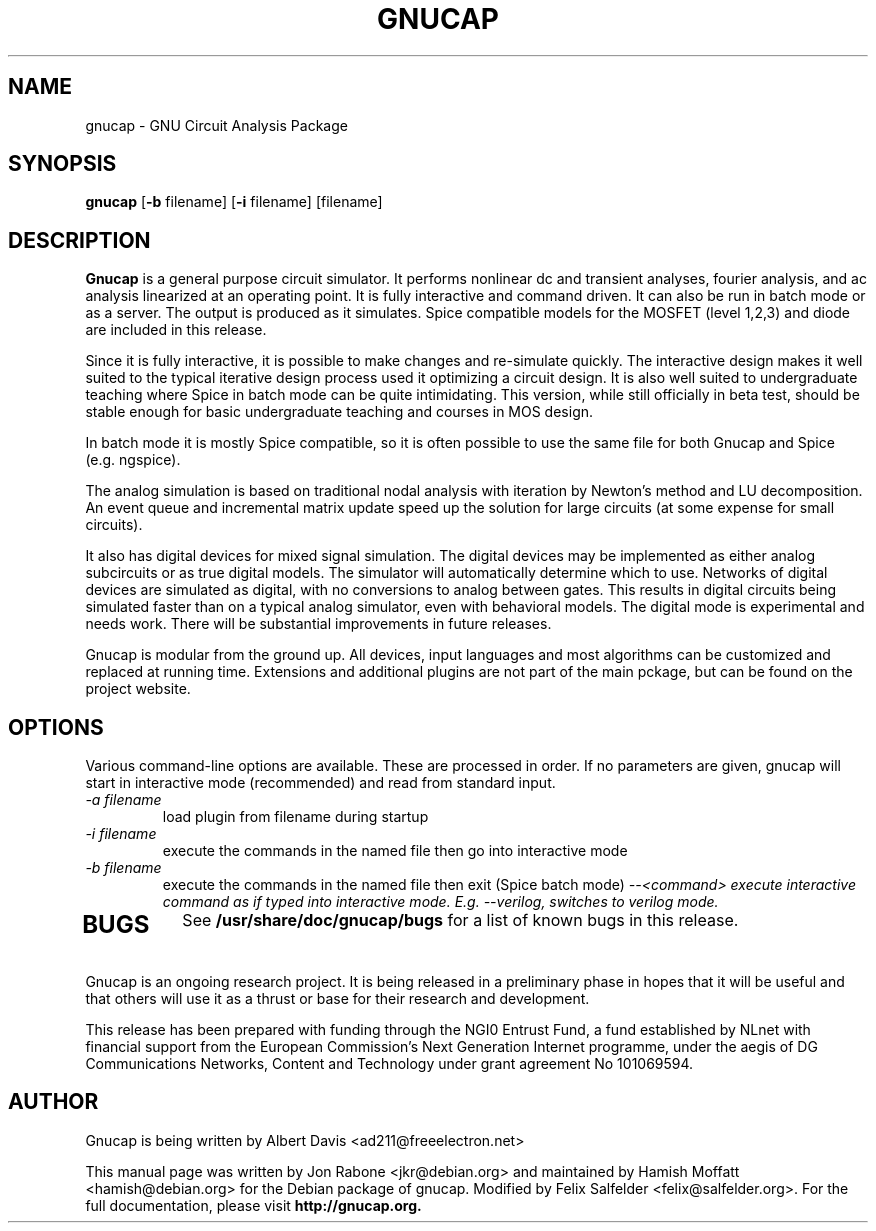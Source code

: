 .\" Hey, Emacs!  This is an -*- nroff -*- source file.
.TH GNUCAP 1 "November 2001" "Debian Project" "Debian GNU"

.SH NAME
gnucap \- GNU Circuit Analysis Package
.SH SYNOPSIS
.B gnucap
[\fB-b\fP filename] [\fB-i\fP filename] [filename]
.br
.SH DESCRIPTION
.B Gnucap
is a general purpose circuit simulator.  It performs nonlinear
dc and transient analyses, fourier analysis, and ac analysis
linearized at an operating point.  It is fully interactive and
command driven.  It can also be run in batch mode or as a server.
The output is produced as it simulates.  Spice compatible models
for the MOSFET (level 1,2,3) and diode are included in this
release.
.PP
Since it is fully interactive, it is possible to make changes and
re-simulate quickly.  The interactive design makes it well suited
to the typical iterative design process used it optimizing a circuit
design.  It is also well suited to undergraduate teaching where
Spice in batch mode can be quite intimidating.  This version, while
still officially in beta test, should be stable enough for basic
undergraduate teaching and courses in MOS design.
.PP
In batch mode it is mostly Spice compatible, so it is often possible
to use the same file for both Gnucap and Spice (e.g. ngspice).
.PP
The analog simulation is based on traditional nodal analysis with
iteration by Newton's method and LU decomposition.  An event queue
and incremental matrix update speed up the solution for large
circuits (at some expense for small circuits).
.PP
It also has digital devices for mixed signal simulation.  The
digital devices may be implemented as either analog subcircuits or
as true digital models.  The simulator will automatically determine
which to use.  Networks of digital devices are simulated as digital,
with no conversions to analog between gates.  This results in
digital circuits being simulated faster than on a typical analog
simulator, even with behavioral models.  The digital mode is
experimental and needs work.  There will be substantial improvements
in future releases.
.PP
Gnucap is modular from the ground up. All devices, input languages and most
algorithms can be customized and replaced at running time. Extensions and
additional plugins are not part of the main pckage, but can be found on the
project website.

.SH OPTIONS
Various command-line options are available. These are processed in order.
If no parameters are given, gnucap will start in interactive
mode (recommended) and read from standard input.
.TP
\fI-a filename\fP
load plugin from filename during startup
.TP
\fI-i filename\fI
execute the commands in the named file then go into interactive mode
.TP
\fI-b filename\fP
execute the commands in the named file then exit (Spice batch mode)
\fI--<command>
execute interactive command as if typed into interactive mode. E.g. --verilog,
switches to verilog mode.
.TP
.SH BUGS
See 
.B /usr/share/doc/gnucap/bugs
for a list of known bugs in this release.
.PP
Gnucap is an ongoing research project. It is being released in a
preliminary phase in hopes that it will be useful and that others
will use it as a thrust or base for their research and development.
.PP
This release has been prepared with funding through the NGI0 Entrust Fund, a
fund established by NLnet with financial support from the European Commission's
Next Generation Internet programme, under the aegis of DG Communications
Networks, Content and Technology under grant agreement No 101069594.

.SH AUTHOR
Gnucap is being written by Albert Davis <ad211@freeelectron.net>
.PP
This manual page was written by Jon Rabone <jkr@debian.org> and maintained
by Hamish Moffatt <hamish@debian.org> for the Debian package of gnucap.
Modified by Felix Salfelder <felix@salfelder.org>.
For the full documentation, please visit
.B http://gnucap.org.
